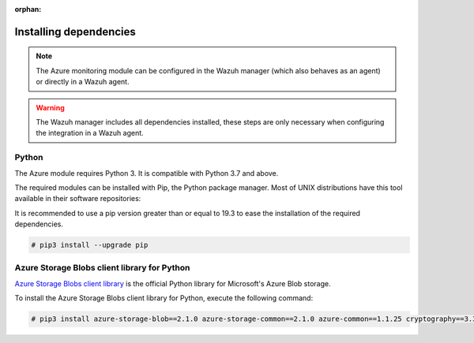 .. Copyright (C) 2015, Wazuh, Inc.

:orphan:

Installing dependencies
=======================

.. note::

  The Azure monitoring module can be configured in the Wazuh manager (which also behaves as an agent) or directly in a Wazuh agent.

.. warning::
  The Wazuh manager includes all dependencies installed, these steps are only necessary when configuring the integration in a Wazuh agent.


Python
------

The Azure module requires Python 3. It is compatible with Python 3.7 and above.

.. tabs::

   .. group-tab:: Yum

      .. code-block:: console

         # yum update && yum install python3

   .. group-tab:: APT

      .. code-block:: console

         # apt-get update && apt-get install python3


The required modules can be installed with Pip, the Python package manager. Most of UNIX distributions have this tool available in their software repositories:

.. tabs::

   .. group-tab:: Yum

      .. code-block:: console

         # yum update && yum install python3-pip

   .. group-tab:: APT

      .. code-block:: console

         # apt-get update && apt-get install python3-pip


It is recommended to use a pip version greater than or equal to 19.3 to ease the installation of the required dependencies.

.. code-block:: console

  # pip3 install --upgrade pip

Azure Storage Blobs client library for Python
---------------------------------------------

`Azure Storage Blobs client library <https://pypi.org/project/azure-storage-blob/>`_ is the official Python library for Microsoft's Azure Blob storage.

To install the Azure Storage Blobs client library for Python, execute the following command:

.. code-block:: console

  # pip3 install azure-storage-blob==2.1.0 azure-storage-common==2.1.0 azure-common==1.1.25 cryptography==3.3.2 cffi==1.14.4 pycparser==2.20 six==1.14.0 python-dateutil==2.8.1 requests==2.25.1 certifi==2022.12.07 chardet==3.0.4 idna==2.9 urllib3==1.26.5 SQLAlchemy==1.3.11 pytz==2020.1